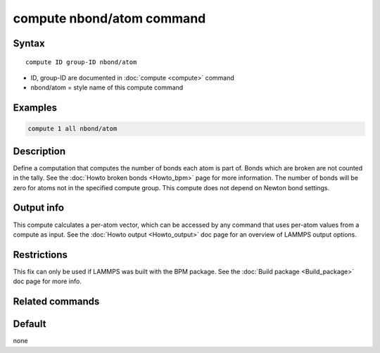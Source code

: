 .. index:: compute nbond/atom

compute nbond/atom command
==========================

Syntax
""""""

.. parsed-literal::

   compute ID group-ID nbond/atom

* ID, group-ID are documented in :doc:`compute <compute>` command
* nbond/atom = style name of this compute command

Examples
""""""""

.. code-block:: LAMMPS

   compute 1 all nbond/atom

Description
"""""""""""

Define a computation that computes the number of bonds each atom is
part of.  Bonds which are broken are not counted in the tally.  See
the :doc:`Howto broken bonds <Howto_bpm>` page for more information.
The number of bonds will be zero for atoms not in the specified
compute group. This compute does not depend on Newton bond settings.

Output info
"""""""""""

This compute calculates a per-atom vector, which can be accessed by
any command that uses per-atom values from a compute as input.  See
the :doc:`Howto output <Howto_output>` doc page for an overview of
LAMMPS output options.

Restrictions
""""""""""""

This fix can only be used if LAMMPS was built with the BPM package.
See the :doc:`Build package <Build_package>` doc page for more info.

Related commands
""""""""""""""""

Default
"""""""

none
